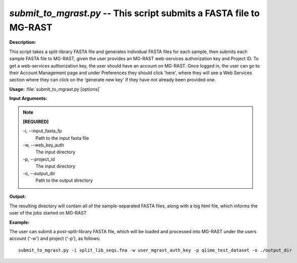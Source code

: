 .. _submit_to_mgrast:

.. index:: submit_to_mgrast.py

*submit_to_mgrast.py* -- This script submits a FASTA file to MG-RAST
^^^^^^^^^^^^^^^^^^^^^^^^^^^^^^^^^^^^^^^^^^^^^^^^^^^^^^^^^^^^^^^^^^^^^^^^^^^^^^^^^^^^^^^^^^^^^^^^^^^^^^^^^^^^^^^^^^^^^^^^^^^^^^^^^^^^^^^^^^^^^^^^^^^^^^^^^^^^^^^^^^^^^^^^^^^^^^^^^^^^^^^^^^^^^^^^^^^^^^^^^^^^^^^^^^^^^^^^^^^^^^^^^^^^^^^^^^^^^^^^^^^^^^^^^^^^^^^^^^^^^^^^^^^^^^^^^^^^^^^^^^^^^

**Description:**

This script takes a split-library FASTA file and generates individual FASTA files for each sample, then submits each sample FASTA file to MG-RAST, given the user provides an MG-RAST web-services authorization key and Project ID.  To get a web-services authorization key, the user should have an account on MG-RAST.  Once logged in, the user can go to their Account Management page and under Preferences they should click 'here', where they will see a Web Services section where they can click on the 'generate new key' if they have not already been provided one.


**Usage:** :file:`submit_to_mgrast.py [options]`

**Input Arguments:**

.. note::

	
	**[REQUIRED]**
		
	-i, `-`-input_fasta_fp
		Path to the input fasta file
	-w, `-`-web_key_auth
		The input directory
	-p, `-`-project_id
		The input directory
	-o, `-`-output_dir
		Path to the output directory


**Output:**

The resulting directory will contain all of the sample-separated FASTA files, along with a log html file, which informs the user of the jobs started on MG-RAST


**Example:**

The user can submit a post-split-library FASTA file, which will be loaded and processed into MG-RAST under the users account ('-w') and project ('-p'), as follows:

::

	submit_to_mgrast.py -i split_lib_seqs.fna -w user_mgrast_auth_key -p qiime_test_dataset -o ./output_dir


